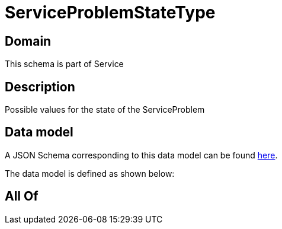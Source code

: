 = ServiceProblemStateType

[#domain]
== Domain

This schema is part of Service

[#description]
== Description

Possible values for the state of the ServiceProblem


[#data_model]
== Data model

A JSON Schema corresponding to this data model can be found https://tmforum.org[here].

The data model is defined as shown below:


[#all_of]
== All Of


